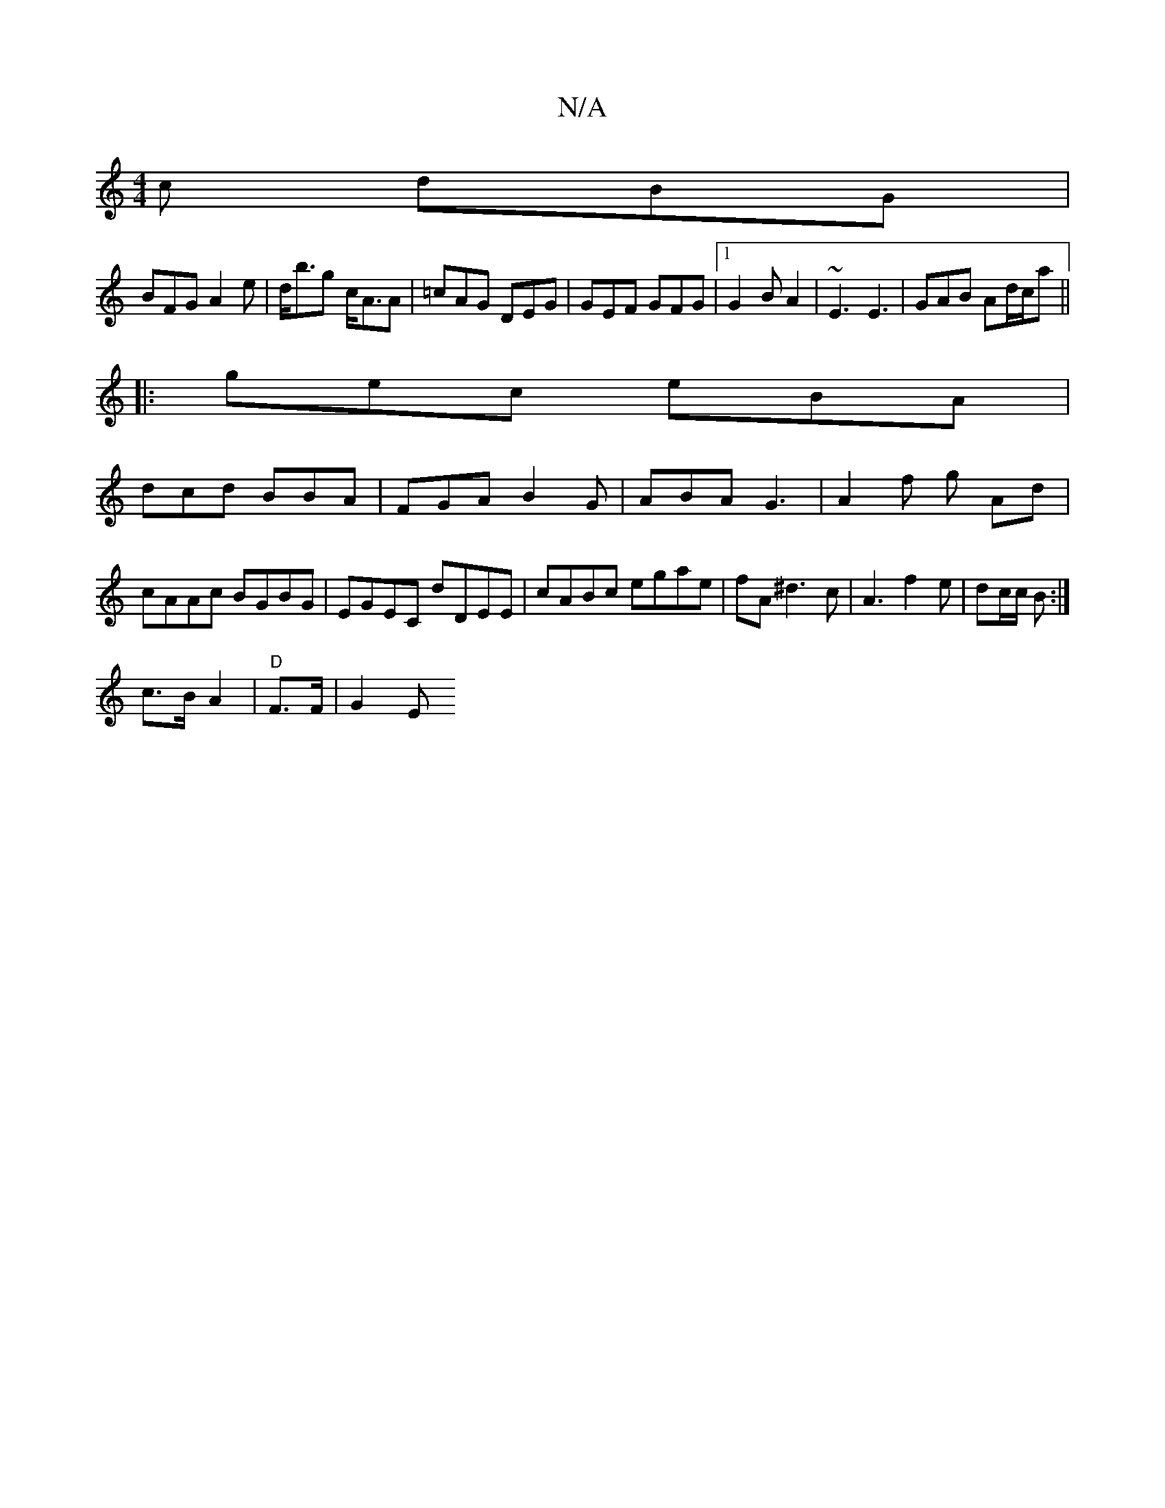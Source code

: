 X:1
T:N/A
M:4/4
R:N/A
K:Cmajor
c dBG|
BFG A2e|d<bg c<AA|=cAG DEG|GEF1 GFG|1 G2B A2 | ~E3 E3 | GAB Ad/c/a ||
|: gec eBA|
dcd BBA|FGA B2G|ABA G3|A2 f g Ad|cAAc BGBG|EGEC dDEE|cABc egae|fA^d3 c|A3f2e-|dc/c/ B :|
c3/2B/2 A2|"D" F>F|G2E